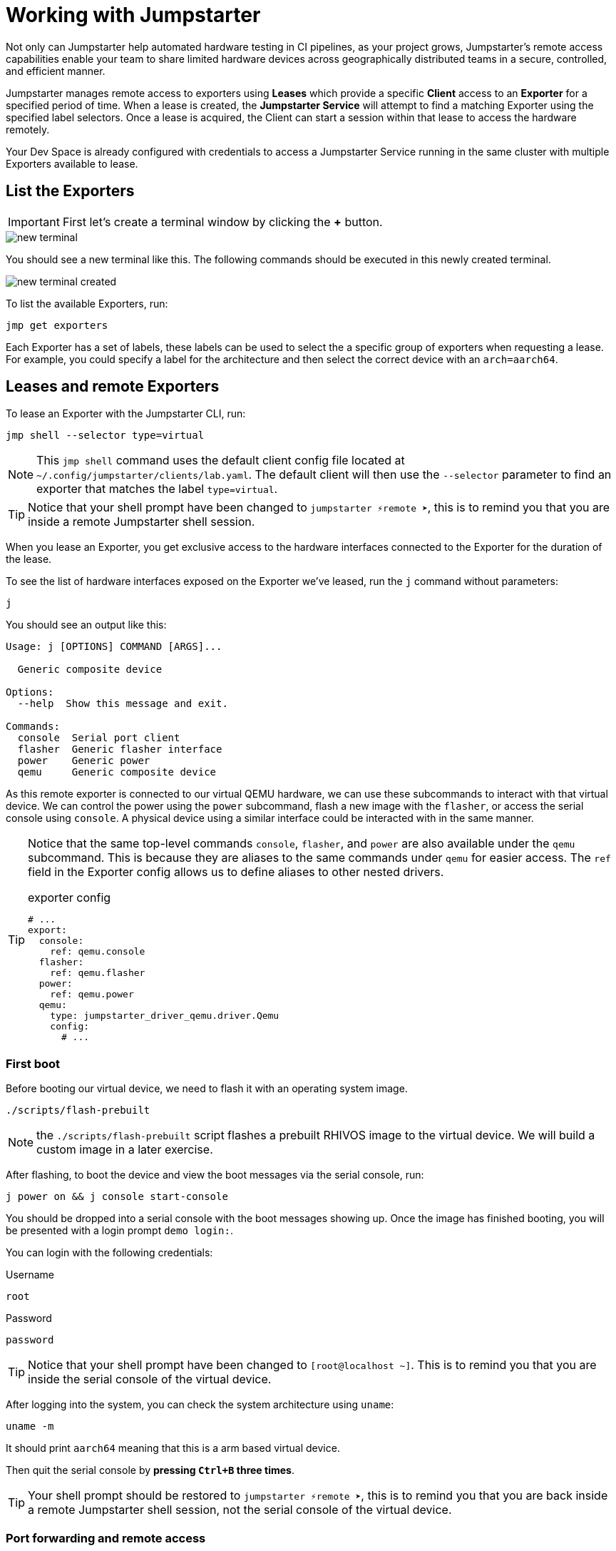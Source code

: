 = Working with Jumpstarter

Not only can Jumpstarter help automated hardware testing in CI pipelines, as your project grows, Jumpstarter's remote access capabilities enable your team to share limited hardware devices across geographically distributed teams in a secure, controlled, and efficient manner.

Jumpstarter manages remote access to exporters using **Leases** which provide a specific **Client** access to an **Exporter** for a specified period of time. When a lease is created, the **Jumpstarter Service** will attempt to find a matching Exporter using the specified label selectors. Once a lease is acquired, the Client can start a session within that lease to access the hardware remotely.

Your Dev Space is already configured with credentials to access a Jumpstarter Service running in the same cluster with multiple Exporters available to lease.

== List the Exporters

IMPORTANT: First let's create a terminal window by clicking the *+* button.

image::app/new-terminal.png[]

You should see a new terminal like this. The following commands should be executed in this newly created terminal.

image::app/new-terminal-created.png[]

To list the available Exporters, run:

[source,sh,role=execute]
----
jmp get exporters
----

Each Exporter has a set of labels, these labels can be used to select the a specific group of exporters when requesting a lease. For example, you could specify a label for the architecture and then select the correct device with an `arch=aarch64`.

[#jmpexporterlease]
== Leases and remote Exporters

To lease an Exporter with the Jumpstarter CLI, run:

[source,sh,role=execute]
----
jmp shell --selector type=virtual
----

NOTE: This `jmp shell` command uses the default client config file located at `~/.config/jumpstarter/clients/lab.yaml`. The default client will then use the `--selector` parameter to find an exporter that matches the label `type=virtual`.

TIP: Notice that your shell prompt have been changed to `jumpstarter ⚡remote ➤`, this is to remind you that you are inside a remote Jumpstarter shell session.

When you lease an Exporter, you get exclusive access to the hardware interfaces connected to the Exporter for the duration of the lease.

To see the list of hardware interfaces exposed on the Exporter we've leased, run the `j` command without parameters:

[source,sh,role=execute]
----
j
----

You should see an output like this:

[source,sh]
----
Usage: j [OPTIONS] COMMAND [ARGS]...

  Generic composite device

Options:
  --help  Show this message and exit.

Commands:
  console  Serial port client
  flasher  Generic flasher interface
  power    Generic power
  qemu     Generic composite device
----

As this remote exporter is connected to our virtual QEMU hardware, we can use these subcommands to interact with that virtual device. We can control the power using the `power` subcommand, flash a new image with the `flasher`, or access the serial console using `console`. A physical device using a similar interface could be interacted with in the same manner.

[TIP]
====
Notice that the same top-level commands `console`, `flasher`, and `power` are also available under the `qemu` subcommand. This is because they are aliases to the same commands under `qemu` for easier access. The `ref` field in the Exporter config allows us to define aliases to other nested drivers.

.exporter config
[source,yaml]
----
# ...
export:
  console:
    ref: qemu.console
  flasher:
    ref: qemu.flasher
  power:
    ref: qemu.power
  qemu:
    type: jumpstarter_driver_qemu.driver.Qemu
    config:
      # ...
----
====

=== First boot

Before booting our virtual device, we need to flash it with an operating system image.

[source,sh,role=execute]
----
./scripts/flash-prebuilt
----

NOTE: the `./scripts/flash-prebuilt` script flashes a prebuilt RHIVOS image to the virtual device. We will build a custom image in a later exercise.

After flashing, to boot the device and view the boot messages via the serial console, run:

[source,sh,role=execute]
----
j power on && j console start-console
----

You should be dropped into a serial console with the boot messages showing up. Once the image has finished booting, you will be presented with a login prompt `demo login:`. 

You can login with the following credentials:

.Username
[.no-copy-label]
[source,text,role=execute,subs=attributes+]
----
root
----

.Password
[.no-copy-label]
[source,text,role=execute,subs=attributes+]
----
password
----

TIP: Notice that your shell prompt have been changed to `[root@localhost ~]`. This is to remind you that you are inside the serial console of the virtual device.

After logging into the system, you can check the system architecture using `uname`:

[source,sh,role=execute]
----
uname -m
----

It should print `aarch64` meaning that this is a arm based virtual device.

Then quit the serial console by *pressing `Ctrl+B` three times*.

TIP: Your shell prompt should be restored to `jumpstarter ⚡remote ➤`, this is to remind you that you are back inside a remote Jumpstarter shell session, not the serial console of the virtual device.


=== Port forwarding and remote access

Sometimes your tests cannot be executed directly on the target device or the Exporter host.

For example, you may need to use a proprietary GUI client or service to control your application. To support these use cases, Jumpstarter implements port forwarding, which allows you to interact with services running inside the target device from your local machine as if they are running locally.

To forward a remote service port such as the `ssh` to a local port, run the following command from within your remote Jumpstarter shell session:

[source,sh,role=execute]
----
j qemu ssh forward-tcp 9000 &
----

This command will forward the remote `ssh` port (port 22) preconfigured in the exporter config to `localhost:9000` on your local machine. Once port forwarding is started, you can run `ssh` client from your local environment and execute commands on the virtual device remotely, e.g. check cpu info:

[source,sh,role=execute]
----
ssh -p 9000 -o StrictHostKeyChecking=no  \
  -o UserKnownHostsFile=/dev/null \
  root@localhost cat /proc/cpuinfo
----

When prompted for password, enter:

.Password
[.no-copy-label]
[source,text,role=execute,subs=attributes+]
----
password
----

[#jmptestingpytest]
== Testing with Pytest

While connecting to a Jumpstarter Exporter remotely to execute our tests is already a huge step forward from the traditional ways of hardware testing, by combining the Jumpstater Python API with the pytest unit test framework, we can further improve our test process to be more automated and reliable.

TIP: You can use any testing framework with Jumpstarter, not only pytest. But we recommend pytest due to its simplicity and popularity.

=== Writing tests

An example pytest script using Jumpstarter would look like this:

.test/test_on_hardware.py
[source,python]
----
import logging
import sys

import pytest

from jumpstarter_testing.pytest import JumpstarterTest


log = logging.getLogger(__name__)


class TestRHIVOSOnHardware(JumpstarterTest):
    selector = "type=virtual"

    def test_boot(self, client):
        """Test the boot process of the device."""
        log.info("Testing boot process")
        client.power.cycle()
        with client.console.pexpect() as console:
            # uncomment this if you want to see the console in action while testing
            # console.logfile_read = sys.stdout.buffer
            console.expect_exact("login:", timeout=120)
            console.sendline("root")
            console.expect_exact("Password:", timeout=10)
            console.sendline("password")
            console.expect_exact("]#", timeout=10)
    def test_uname(self, client):
        with client.console.pexpect() as console:
            console.sendline("uname -a")
            console.expect_exact("]#", timeout=10)
            print(console.before.decode())
----

Let's explore the script line by line.

.import
[source,python]
----
import logging
import sys

import pytest

from jumpstarter_testing.pytest import JumpstarterTest
----

The first part are the import statements, saying that we would be using the
`JumpstarterTest` helper from the `jumpstarter_testing` packages, as well as
`pytest`, `sys` and `logging` packages.

.setup
[source,python]
----
class TestRHIVOSOnHardware(JumpstarterTest):
    selector = "type=virtual"
----

The second part is the setup of our test class, we define a class `TestRHIVOSOnHardware`
that inherits from `JumpstarterTest`, which provides us with the required logics for
connecting to our Exporter. 

We also define a `selector` class variable, which is used to select the Exporter we want to lease by default.
In this case, we are selecting the `type=virtual`, if we are running pytest under a jumpstarter
shell this will be ignored.

.test-boot
[source,python]
----
    def test_boot(self, client):
        """Test the boot process of the device."""
        log.info("Testing boot process")
        client.power.cycle()
        with client.console.pexpect() as console:
            # uncomment this if you want to see the console in action while testing
            # console.logfile_read = sys.stdout.buffer
            console.expect_exact("login:", timeout=120)
            console.sendline("root")
            console.expect_exact("Password:", timeout=10)
            console.sendline("password")
            console.expect_exact("]#", timeout=10)
----

This is the first test case, `test_boot`, which tests the boot process of the device,
it first cycles the power of the device, then it connects to the console and waits for
the login prompt, then sends the username and password to login to the device.

After logging in, it waits for the shell prompt to show up, indicating that the login
was successful.

.test-uname
[source,python]
----
    def test_uname(self, client):
        with client.console.pexpect() as console:
            console.sendline("uname -a")
            console.expect_exact("]#", timeout=10)
            print(console.before.decode())
----

The second test case `test_uname` sends the `uname -a` command to the console and
waits for the shell prompt to show up, then prints the output of the command.

=== Running tests

Now let's run the test script using pytest to see it in action. The test scripts are
located in the `tests` directory of the project.

image::act4/test-sources.png[]

We should still be inside the remote Jumpstarter shell session from the previous steps:
[,console]
----
jumpstarter ⚡remote ➤
----

TIP: If you are not inside the remote Jumpstarter shell session, you should run `jmp shell --selector type=virtual` to lease a new Exporter. and then run the `./scripts/flash-prebuilt` command to flash the image again.

You can simply run the test script using pytest:
[source,sh,role=execute]
----
pytest
----

You should see the test results like this:

[,console]
----
jumpstarter-lab ⚡remote ➤ pytest
========================================================================= test session starts =========================================================================
platform linux -- Python 3.12.9, pytest-8.3.5, pluggy-1.5.0
rootdir: /projects/jumpstarter-lab
configfile: pytest.ini
plugins: anyio-4.9.0, asyncio-0.26.0, cov-6.1.1
asyncio: mode=Mode.STRICT, asyncio_default_fixture_loop_scope=function, asyncio_default_test_loop_scope=function
collected 5 items

tests/test_on_hardware.py::TestRHIVOSOnHardware::test_boot
---------------------------------------------------------------------------- live log call ----------------------------------------------------------------------------
INFO     test_on_hardware:test_on_hardware.py:17 Testing boot process
INFO     PowerClient:client.py:19 Starting power cycle sequence
INFO     PowerClient:client.py:21 Waiting 2 seconds...
INFO     PowerClient:client.py:24 Power cycle sequence complete
PASSED
tests/test_on_hardware.py::TestRHIVOSOnHardware::test_uname uname -a
Linux demo 5.14.0-578.527.el9iv.aarch64 #1 SMP PREEMPT_RT Thu Apr 10 15:56:34 UTC 2025 aarch64 aarch64 aarch64 GNU/Linux
[root@demo ~
PASSED
tests/test_on_hardware.py::TestRHIVOSOnHardware::test_podman_images SKIPPED (will test this once we build our app)
tests/test_on_hardware.py::TestRHIVOSOnHardware::test_radio_service SKIPPED (will test this once we build our app)
tests/test_on_hardware.py::TestRHIVOSOnHardware::test_radio_service_interaction SKIPPED (will test this once we build our app)

==================================================================== 2 passed, 3 skipped in 18.82s ====================================================================
----

NOTE: You will notice that some of the tests are skipped, this is because we haven't built our application yet. We will come back to this later.
